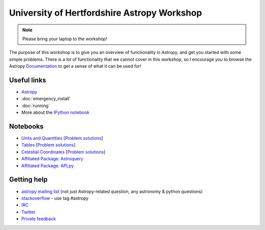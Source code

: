 University of Hertfordshire Astropy Workshop
============================================

.. note:: Please bring your laptop to the workshop!

The purpose of this workshop is to give you an overview of functionality in
Astropy, and get you started with some simple problems. There is a *lot* of
functionality that we cannot cover in this workshop, so I encourage you to
browse the Astropy `Documentation <http://docs.astropy.org>`_ to get a sense
of what it can be used for!

Useful links
------------

* `Astropy <http://www.astropy.org>`_
* :doc:`emergency_install`
* :doc:`running`
* More about the `IPython notebook <http://ipython.org/notebook.html>`_

Notebooks
---------

.. TODO: FITS

* `Units and Quantities <http://mpia.de/~robitaille/astropy4herts/notebooks/Unit%20Conversion.html>`_ [`Problem solutions <http://mpia.de/~robitaille/astropy4herts/notebooks/Unit%20Conversion%20-%20Solutions.html>`_]
* `Tables <http://mpia.de/~robitaille/astropy4herts/notebooks/Tables.html>`_ [`Problem solutions <http://mpia.de/~robitaille/astropy4herts/notebooks/Tables%20-%20Solutions.html>`_]
* `Celestial Coordinates <http://mpia.de/~robitaille/astropy4herts/notebooks/Celestial%20Coordinates.html>`_ [`Problem solutions <http://mpia.de/~robitaille/astropy4herts/notebooks/Celestial%20Coordinates%20-%20Solutions.html>`_]
* `Affiliated Package: Astroquery <http://mpia.de/~robitaille/astropy4herts/notebooks/Affiliated%20Package%20-%20Astroquery.html>`_
* `Affiliated Package: APLpy <http://mpia.de/~robitaille/astropy4herts/notebooks/Affiliated%20Package%20-%20APLpy.html>`_

Getting help
------------

* `astropy mailing list <http://mail.scipy.org/mailman/listinfo/astropy>`_ (not just Astropy-related question, any astronomy & python questions)
* `stackoverflow <http://stackoverflow.com>`_ - use tag #astropy
* `IRC <http://webchat.freenode.net/?channels=astropy>`_
* `Twitter <https://twitter.com/astropy>`_
* `Private feedback <mailto:astropy-feedback@googlegroups.com>`_